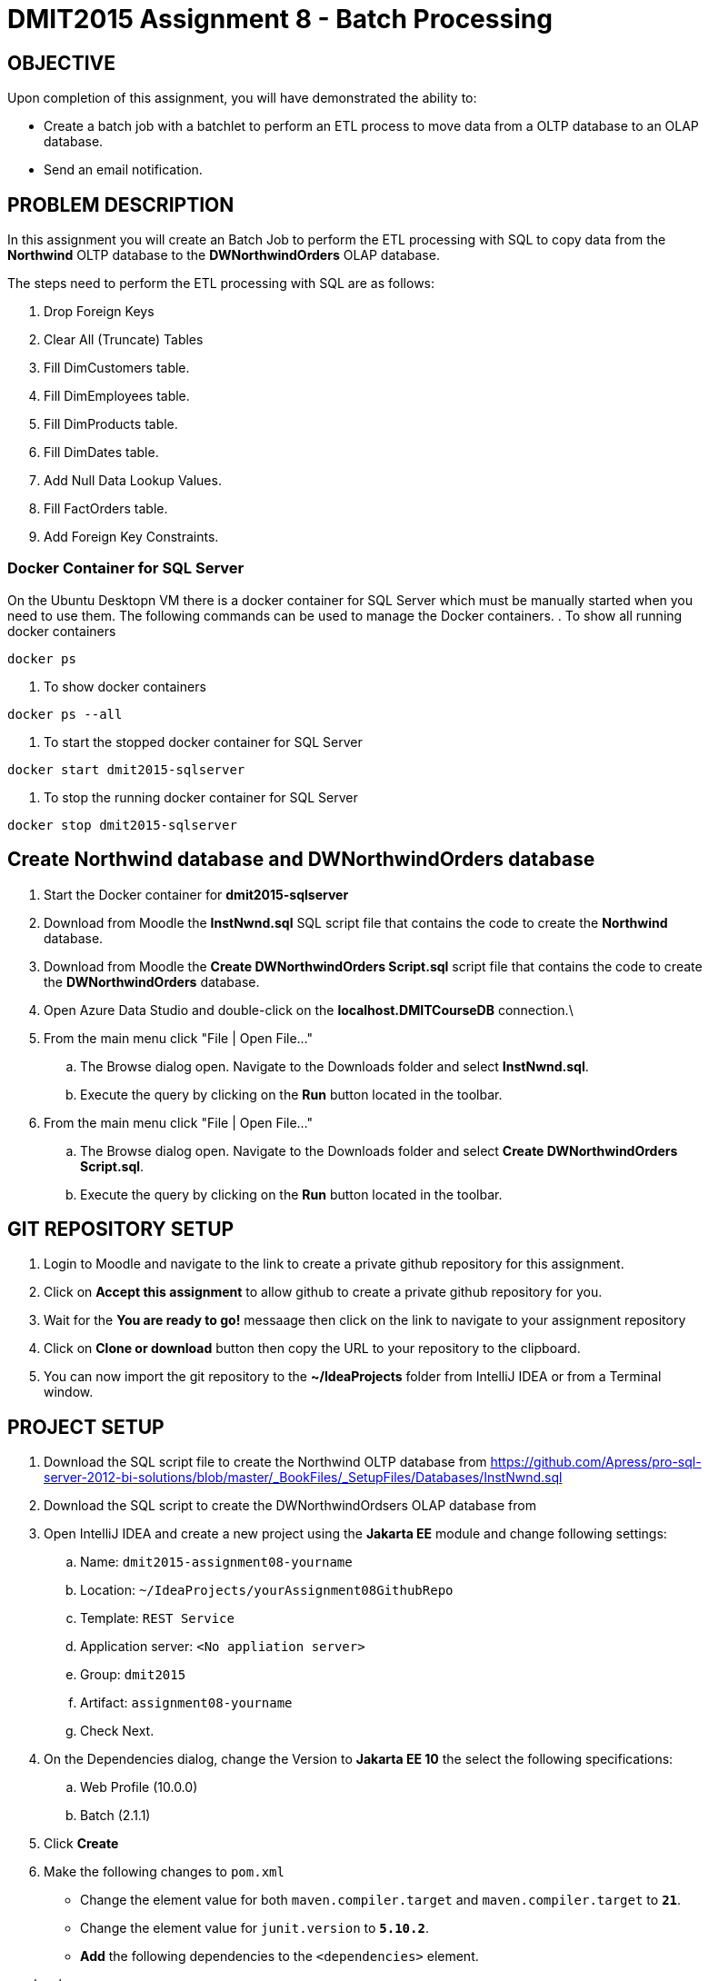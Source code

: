 = DMIT2015 Assignment 8 - Batch Processing
:source-highlighter: rouge
:max-width: 90%

== OBJECTIVE
Upon completion of this assignment, you will have demonstrated the ability to:

- Create a batch job with a batchlet to perform an ETL process to move data from a OLTP database to an OLAP database. 
- Send an email notification.

== PROBLEM DESCRIPTION
In this assignment you will create an Batch Job to perform the ETL processing with SQL to copy data from the *Northwind* OLTP database 
to the *DWNorthwindOrders* OLAP database.

The steps need to perform the ETL processing with SQL are as follows:

. Drop Foreign Keys
. Clear All (Truncate) Tables
. Fill DimCustomers table.
. Fill DimEmployees table.
. Fill DimProducts table.
. Fill DimDates table.
. Add Null Data Lookup Values.
. Fill FactOrders table.
. Add Foreign Key Constraints.

=== Docker Container for SQL Server 
On the Ubuntu Desktopn VM there is a docker container for SQL Server which must be manually started when you need to use them.
The following commands can be used to manage the Docker containers.
. To show all running docker containers
[source, console]
----
docker ps
----
. To show docker containers
[source, console]
----
docker ps --all
----
. To start the stopped docker container for SQL Server
[source, console]
----
docker start dmit2015-sqlserver
----
. To stop the running docker container for SQL Server
[source, console]
----
docker stop dmit2015-sqlserver
----

== Create Northwind database and DWNorthwindOrders database
. Start the Docker container for *dmit2015-sqlserver*
. Download from Moodle the *InstNwnd.sql* SQL script file that contains the code to create the *Northwind* database.
. Download from Moodle the *Create DWNorthwindOrders Script.sql* script file that contains the code to create the *DWNorthwindOrders* database.
. Open Azure Data Studio and double-click on the *localhost.DMITCourseDB* connection.\
. From the main menu click "File | Open File..."
.. The Browse dialog open. Navigate to the Downloads folder and select *InstNwnd.sql*.
.. Execute the query by clicking on the *Run* button located in the toolbar.
. From the main menu click "File | Open File..."
.. The Browse dialog open. Navigate to the Downloads folder and select *Create DWNorthwindOrders Script.sql*.
.. Execute the query by clicking on the *Run* button located in the toolbar.

== GIT REPOSITORY SETUP
. Login to Moodle and navigate to the link to create a private github repository for this assignment.
. Click on *Accept this assignment* to allow github to create a private github repository for you.
. Wait for the *You are ready to go!* messaage then click on the link to navigate to your assignment repository
. Click on *Clone or download* button then copy the URL to your repository to the clipboard.
. You can now import the git repository to the *~/IdeaProjects* folder from IntelliJ IDEA or from a Terminal window.

== PROJECT SETUP
. Download the SQL script file to create the Northwind OLTP database from https://github.com/Apress/pro-sql-server-2012-bi-solutions/blob/master/_BookFiles/_SetupFiles/Databases/InstNwnd.sql
. Download the SQL script to create the DWNorthwindOrdsers OLAP database from
. Open IntelliJ IDEA and create a new project using the *Jakarta EE* module and change following settings:
 .. Name: `dmit2015-assignment08-yourname`
 .. Location: `~/IdeaProjects/yourAssignment08GithubRepo`
 .. Template: `REST Service`
 .. Application server: `<No appliation server>` 
 .. Group: `dmit2015`
 .. Artifact: `assignment08-yourname`
 .. Check Next.
. On the Dependencies dialog, change the Version to *Jakarta EE 10* the select the following specifications:
 .. Web Profile (10.0.0)
 .. Batch (2.1.1)
. Click *Create*
. Make the following changes to `pom.xml`
* Change the element value for both `maven.compiler.target` and `maven.compiler.target` to `*21*`.
* Change the element value for `junit.version` to `*5.10.2*`.
* *Add* the following dependencies to the `<dependencies>` element.

poml.xml
[source, xml]
----
<dependency>
    <groupId>jakarta.mail</groupId>
    <artifactId>jakarta.mail-api</artifactId>
    <version>2.1.3</version>
</dependency>

<dependency>
    <groupId>org.eclipse.microprofile.config</groupId>
    <artifactId>microprofile-config-api</artifactId>
    <version>3.1</version>
</dependency>

<dependency>
    <groupId>jakarta.batch</groupId>
    <artifactId>jakarta.batch-api</artifactId>
    <version>2.1.1</version>
</dependency>

<dependency>
    <groupId>org.projectlombok</groupId>
    <artifactId>lombok</artifactId>
    <version>1.18.30</version>
    <scope>provided</scope>
</dependency>

<dependency>
    <groupId>org.hibernate.orm</groupId>
    <artifactId>hibernate-core</artifactId>
    <version>6.4.4.Final</version>
</dependency>
<dependency>
    <groupId>org.hibernate.orm</groupId>
    <artifactId>hibernate-spatial</artifactId>
    <version>6.4.4.Final</version>
</dependency>

<dependency>
    <groupId>com.microsoft.sqlserver</groupId>
    <artifactId>mssql-jdbc</artifactId>
    <version>12.6.1.jre11</version>
</dependency>

----

* Add the following dependencies to the `<plugins>` element.

poml.xml
[source, xml]
----
<!-- Plugin to build a bootable JAR for WildFly -->
<plugin>
    <!-- https://docs.wildfly.org/bootablejar/#wildfly_jar_dev_mode -->
    <!-- mvn wildfly-jar:dev-watch -->
    <groupId>org.wildfly.plugins</groupId>
    <artifactId>wildfly-jar-maven-plugin</artifactId>
    <version>11.0.0.Beta1</version>
    <configuration>
        <feature-pack-location>wildfly@maven(org.jboss.universe:community-universe)#31.0.1.Final</feature-pack-location>
        <layers>
            <!-- https://docs.wildfly.org/31/Bootable_Guide.html#wildfly_layers -->
            <layer>jaxrs-server</layer>
            <layer>ejb</layer>
            <layer>mail</layer>
            <layer>batch-jberet</layer>
            <layer>microprofile-config</layer>
            <layer>jsf</layer>
        </layers>
        <excluded-layers>
            <layer>deployment-scanner</layer>
        </excluded-layers>
        <plugin-options>
            <jboss-fork-embedded>true</jboss-fork-embedded>
        </plugin-options>
        <!-- https://docs.wildfly.org/bootablejar/#wildfly_jar_enabling_debug -->
        <jvmArguments>
            <!-- https://www.jetbrains.com/help/idea/attaching-to-local-process.html#attach-to-local -->
            <!-- To attach a debugger to the running server from IntelliJ IDEA
                1. From the main menu, choose `Run | Attach to Process`
                2. IntelliJ IDEA will show the list of running local processes. Select the process with the `xxx-bootable.jar` name to attach to.
            -->
            <arg>-agentlib:jdwp=transport=dt_socket,address=8787,server=y,suspend=n</arg>
        </jvmArguments>
        <timeout>120</timeout>
        <cli-sessions>
            <cli-session>
                <script-files>
                    <script>/home/user2015/jdk/server/wildfly-scripts/configure-mail.cli</script>
                </script-files>
            </cli-session>
        </cli-sessions>
    </configuration>
    <executions>
        <execution>
            <goals>
                <goal>package</goal>
            </goals>
        </execution>
    </executions>
</plugin>

----

[start=5]
 . Create the following Java packages in your project:
    .. `common.batch`
    .. `common.config`  
    .. `dmit2015.batch` 
    .. `dmit2015.ejb`
    .. `dmit2015.resource`

. Define a data source defintion to the *DWNorthwindOrders* database.

. Open the Jakarta Persistence configuration file *persistence.xml* and define a persistence unit to the data source definition for the *DWNorthwindOrders* database. 

. Open the *HelloApplication.java* class and change the @ApplicationPath value from `api` to `restapi`.
. Download from Moodle all the SQL script that begins with *northwind-etl* and copy them to your project.

== REQUIREMENTS
. Create a Batchlet class that can execute multi-line native SQL code from a SQL script file.
. Define a Batch Job the following sequential steps:
.. Drop Foreign Keys
.. Clear All (Truncate) Tables
.. Fill DimCustomers table.
.. Fill DimEmployees table.
.. Fill DimProducts table.
.. Fill DimDates table.
.. Add Null Data Lookup Values.
.. Fill FactOrders table.
.. Add Foreign Key Constraints.
. Run the Batch Job and verify all the tables in the *DWNorthwindOrders* database have data in them.
. Add a Batch Job Listener to send an email with the following information:
** *Mail To*:  Email address definied in `microprofile-config.properties`
** *Subject*:  DMIT2015 Assginment 8 Batch Job Completion Status from YourFullName
** *Body*:  The contents from each database table in the *DWNorthwindOrders* database format as an HTML table with column headings. The following code snippets shows to execute native SQL code to execute a query for the DimDates in the DWPubsSales database and to process the results returned.

[source, java]
----
List<Object[]> dimDates = _entityManager
                .createNativeQuery("Select Top 100 * from DWPubsSales.dbo.DimDates")
                .getResultList();
dimDates.forEach(row -> {
    int dateKey = (int) row[0];
    Timestamp date = (Timestamp) row[1];
    String dataName = (String) row[2];
    int month = (int) row[3];
    String monthName = (String) row[4];
    int quarter = (int) row[5];
    String quarterName = (String) row[6];
    int year = (int) row[7];
    String yearName = (String) row[8];
    
    });
        
----
. Run the Batch Job and verify than an email was sent after the batch job.

== MARKING GUIDE

[cols="4,1"]
|===
|Demonstration Requirement|Mark

| Demonstrate that all tables in the *DWNorthwindOrders* database are empty before the batch job starts.
| 1

| Demonstrate that the *DimCustomers* table have correct data in it after the batch job completes.
| 1

| Demonstrate that the *DimEmployees* table have correct data in it after the batch job completes.
| 1

| Demonstrate that the *DimProducts* table have correct data in it after the batch job completes.
| 1

| Demonstrate that the *DimDates* table have correct data in it after the batch job completes.
| 1

| Demonstrate that the *FactOrders* table have correct data in it after the batch job completes.
| 1

| Demonstrate that an email is sent after the batch job completes with the contents of each table in the body of the email.
(1 - mail sent, 2 - data is formatted in plain text, 3 - data is formatted as an HTML table)
| 3 

|===


== SUBMISSION REQUIREMENTS
* Demonstrate in person or upload a video of the demonstration requirements on or before the due date.
* Commit and push your project to your git repository before the due date.

== Resources
* https://jakarta.ee/specifications/batch/2.0/jakarta-batch-spec-2.0.html[Jakarta Batch]
* https://eclipse-ee4j.github.io/jakartaee-tutorial/#batch-processing[Batch Processing]
* https://www.oracle.com/technical-resources/articles/java/batch-processing-ee-7.html[An Overview of Batch Processing in Java EE 7.0]
* https://docs.jboss.org/hibernate/orm/current/userguide/html_single/Hibernate_User_Guide.html#hql[HQL and JPQL]
* https://docs.jboss.org/hibernate/orm/current/userguide/html_single/Hibernate_User_Guide.html#hql-conditional-expressions[JPQL Relational comparison]
